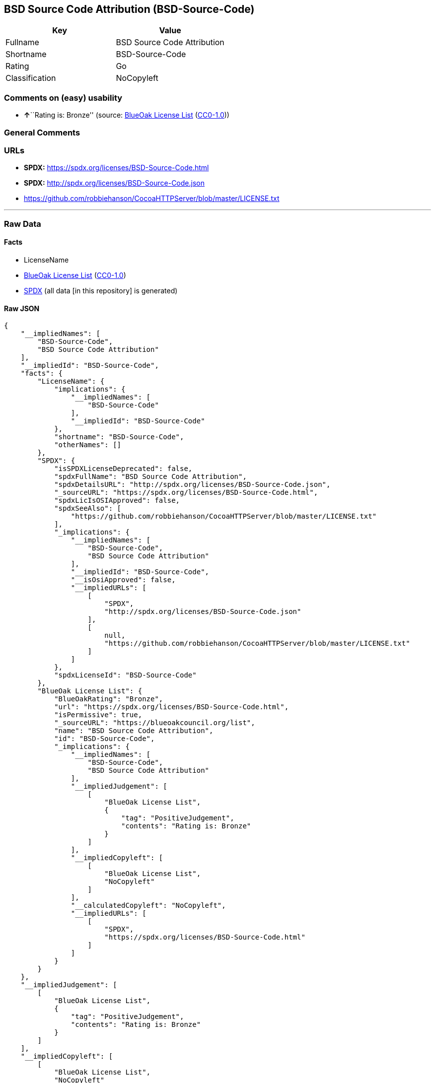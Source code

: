 == BSD Source Code Attribution (BSD-Source-Code)

[cols=",",options="header",]
|===
|Key |Value
|Fullname |BSD Source Code Attribution
|Shortname |BSD-Source-Code
|Rating |Go
|Classification |NoCopyleft
|===

=== Comments on (easy) usability

* **↑**``Rating is: Bronze'' (source:
https://blueoakcouncil.org/list[BlueOak License List]
(https://raw.githubusercontent.com/blueoakcouncil/blue-oak-list-npm-package/master/LICENSE[CC0-1.0]))

=== General Comments

=== URLs

* *SPDX:* https://spdx.org/licenses/BSD-Source-Code.html
* *SPDX:* http://spdx.org/licenses/BSD-Source-Code.json
* https://github.com/robbiehanson/CocoaHTTPServer/blob/master/LICENSE.txt

'''''

=== Raw Data

==== Facts

* LicenseName
* https://blueoakcouncil.org/list[BlueOak License List]
(https://raw.githubusercontent.com/blueoakcouncil/blue-oak-list-npm-package/master/LICENSE[CC0-1.0])
* https://spdx.org/licenses/BSD-Source-Code.html[SPDX] (all data [in
this repository] is generated)

==== Raw JSON

....
{
    "__impliedNames": [
        "BSD-Source-Code",
        "BSD Source Code Attribution"
    ],
    "__impliedId": "BSD-Source-Code",
    "facts": {
        "LicenseName": {
            "implications": {
                "__impliedNames": [
                    "BSD-Source-Code"
                ],
                "__impliedId": "BSD-Source-Code"
            },
            "shortname": "BSD-Source-Code",
            "otherNames": []
        },
        "SPDX": {
            "isSPDXLicenseDeprecated": false,
            "spdxFullName": "BSD Source Code Attribution",
            "spdxDetailsURL": "http://spdx.org/licenses/BSD-Source-Code.json",
            "_sourceURL": "https://spdx.org/licenses/BSD-Source-Code.html",
            "spdxLicIsOSIApproved": false,
            "spdxSeeAlso": [
                "https://github.com/robbiehanson/CocoaHTTPServer/blob/master/LICENSE.txt"
            ],
            "_implications": {
                "__impliedNames": [
                    "BSD-Source-Code",
                    "BSD Source Code Attribution"
                ],
                "__impliedId": "BSD-Source-Code",
                "__isOsiApproved": false,
                "__impliedURLs": [
                    [
                        "SPDX",
                        "http://spdx.org/licenses/BSD-Source-Code.json"
                    ],
                    [
                        null,
                        "https://github.com/robbiehanson/CocoaHTTPServer/blob/master/LICENSE.txt"
                    ]
                ]
            },
            "spdxLicenseId": "BSD-Source-Code"
        },
        "BlueOak License List": {
            "BlueOakRating": "Bronze",
            "url": "https://spdx.org/licenses/BSD-Source-Code.html",
            "isPermissive": true,
            "_sourceURL": "https://blueoakcouncil.org/list",
            "name": "BSD Source Code Attribution",
            "id": "BSD-Source-Code",
            "_implications": {
                "__impliedNames": [
                    "BSD-Source-Code",
                    "BSD Source Code Attribution"
                ],
                "__impliedJudgement": [
                    [
                        "BlueOak License List",
                        {
                            "tag": "PositiveJudgement",
                            "contents": "Rating is: Bronze"
                        }
                    ]
                ],
                "__impliedCopyleft": [
                    [
                        "BlueOak License List",
                        "NoCopyleft"
                    ]
                ],
                "__calculatedCopyleft": "NoCopyleft",
                "__impliedURLs": [
                    [
                        "SPDX",
                        "https://spdx.org/licenses/BSD-Source-Code.html"
                    ]
                ]
            }
        }
    },
    "__impliedJudgement": [
        [
            "BlueOak License List",
            {
                "tag": "PositiveJudgement",
                "contents": "Rating is: Bronze"
            }
        ]
    ],
    "__impliedCopyleft": [
        [
            "BlueOak License List",
            "NoCopyleft"
        ]
    ],
    "__calculatedCopyleft": "NoCopyleft",
    "__isOsiApproved": false,
    "__impliedURLs": [
        [
            "SPDX",
            "https://spdx.org/licenses/BSD-Source-Code.html"
        ],
        [
            "SPDX",
            "http://spdx.org/licenses/BSD-Source-Code.json"
        ],
        [
            null,
            "https://github.com/robbiehanson/CocoaHTTPServer/blob/master/LICENSE.txt"
        ]
    ]
}
....

==== Dot Cluster Graph

../dot/BSD-Source-Code.svg
